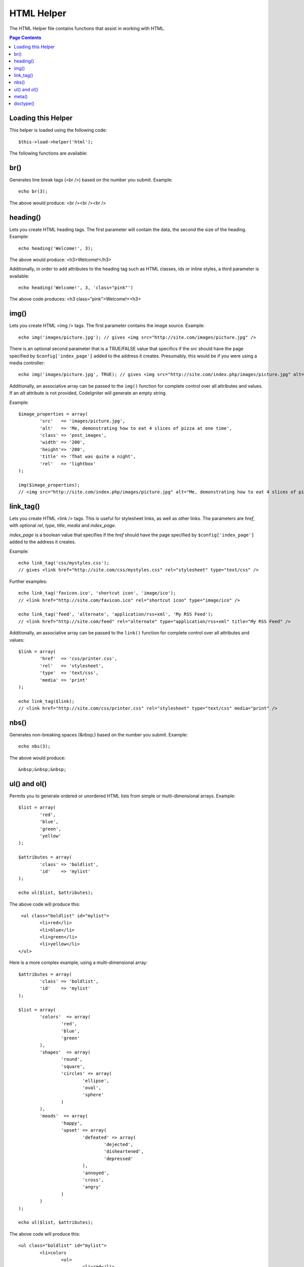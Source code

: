 ###########
HTML Helper
###########

The HTML Helper file contains functions that assist in working with
HTML.

.. contents:: Page Contents

Loading this Helper
===================

This helper is loaded using the following code::

	$this->load->helper('html');

The following functions are available:

br()
====

.. function:: br($count = 1)

	:param	int	$count: Number of times to repeat the tag
	:returns:	string

Generates line break tags (<br />) based on the number you submit.
Example::

	echo br(3);

The above would produce: <br /><br /><br />

heading()
=========

.. function:: heading($data = '', $h = '1', $attributes = '')

	:param	string	$data: Content
	:param	string	$h: Heading level
	:param	array	$attributes: HTML attributes
	:returns:	string

Lets you create HTML heading tags. The first parameter will contain the
data, the second the size of the heading. Example::

	echo heading('Welcome!', 3);

The above would produce: <h3>Welcome!</h3>

Additionally, in order to add attributes to the heading tag such as HTML
classes, ids or inline styles, a third parameter is available::

	echo heading('Welcome!', 3, 'class="pink"')

The above code produces: <h3 class="pink">Welcome!<<h3>

img()
=====

.. function:: img($src = '', $index_page = FALSE, $attributes = '')

	:param	string	$src: Image source data
	:param	bool	$index_page: Whether to treat $src as a routed URI string
	:param	array	$attributes: HTML attributes
	:returns:	string

Lets you create HTML <img /> tags. The first parameter contains the
image source. Example::

	echo img('images/picture.jpg'); // gives <img src="http://site.com/images/picture.jpg" />

There is an optional second parameter that is a TRUE/FALSE value that
specifics if the *src* should have the page specified by
``$config['index_page']`` added to the address it creates.
Presumably, this would be if you were using a media controller::

	echo img('images/picture.jpg', TRUE); // gives <img src="http://site.com/index.php/images/picture.jpg" alt="" />


Additionally, an associative array can be passed to the ``img()`` function
for complete control over all attributes and values. If an *alt* attribute
is not provided, CodeIgniter will generate an empty string.

Example::

	$image_properties = array(               
		'src' 	=> 'images/picture.jpg',               
		'alt' 	=> 'Me, demonstrating how to eat 4 slices of pizza at one time',  
		'class' => 'post_images',               
		'width' => '200',               
		'height'=> '200',               
		'title' => 'That was quite a night',               
		'rel' 	=> 'lightbox'
	);

	img($image_properties);
	// <img src="http://site.com/index.php/images/picture.jpg" alt="Me, demonstrating how to eat 4 slices of pizza at one time" class="post_images" width="200" height="200" title="That was quite a night" rel="lightbox" />


link_tag()
==========

.. function:: ling_tag($href = '', $rel = 'stylesheet', $type = 'text/css', $title = '', $media = '', $index_page = FALSE)

	:param	string	$href: What are we linking to
	:param	string	$rel: Relation type
	:param	string	$type: Type of the related document
	:param	string	$title: Link title
	:param	string	$media: Media type
	:param	bool	$index_page: Whether to treat $src as a routed URI string
	:returns:	string

Lets you create HTML <link /> tags. This is useful for stylesheet links,
as well as other links. The parameters are *href*, with optional *rel*,
*type*, *title*, *media* and *index_page*.

*index_page* is a boolean value that specifies if the *href* should have
the page specified by ``$config['index_page']`` added to the address it creates.

Example::

	echo link_tag('css/mystyles.css');
	// gives <link href="http://site.com/css/mystyles.css" rel="stylesheet" type="text/css" />


Further examples::

	echo link_tag('favicon.ico', 'shortcut icon', 'image/ico');
	// <link href="http://site.com/favicon.ico" rel="shortcut icon" type="image/ico" />

	echo link_tag('feed', 'alternate', 'application/rss+xml', 'My RSS Feed');
	// <link href="http://site.com/feed" rel="alternate" type="application/rss+xml" title="My RSS Feed" />

Additionally, an associative array can be passed to the ``link()`` function
for complete control over all attributes and values::

	$link = array(               
		'href'	=> 'css/printer.css',
		'rel'	=> 'stylesheet',
		'type'	=> 'text/css',
		'media'	=> 'print'
	);

	echo link_tag($link);
	// <link href="http://site.com/css/printer.css" rel="stylesheet" type="text/css" media="print" />

nbs()
=====

.. function:: nbs($num = 1)

	:param	int	$num: Number of space entities to produce
	:returns:	string

Generates non-breaking spaces (&nbsp;) based on the number you submit.
Example::

	echo nbs(3);

The above would produce::

	&nbsp;&nbsp;&nbsp;

ul() and ol()
=============

.. function:: ul($list, $attributes = '')

	:param	array	$list: List entries
	:param	array	$attributes: HTML attributes
	:returns:	string

Permits you to generate ordered or unordered HTML lists from simple or
multi-dimensional arrays. Example::

	$list = array(
		'red',
		'blue',
		'green',
		'yellow'
	);

	$attributes = array(
		'class'	=> 'boldlist',
		'id'	=> 'mylist'
	);

	echo ul($list, $attributes);

The above code will produce this::

	 <ul class="boldlist" id="mylist">
		<li>red</li>
		<li>blue</li>
		<li>green</li>
		<li>yellow</li>
	</ul>

Here is a more complex example, using a multi-dimensional array::

	$attributes = array(
		'class'	=> 'boldlist',
		'id'	=> 'mylist'
	);

	$list = array(
		'colors'  => array(
			'red',
			'blue',
			'green'
		),
		'shapes'  => array(
			'round',
			'square',
			'circles' => array(
				'ellipse',
				'oval',
				'sphere'
			)
		),
		'moods'  => array(
			'happy',
			'upset' => array(
				'defeated' => array(
					'dejected',
					'disheartened',
					'depressed'
				),
				'annoyed',
				'cross',
				'angry'
			)
		)
	);

	echo ul($list, $attributes);

The above code will produce this::

	<ul class="boldlist" id="mylist">
		<li>colors
			<ul>
				<li>red</li>
				<li>blue</li>
				<li>green</li>
			</ul>
		</li>
		<li>shapes
			<ul>
				<li>round</li>
				<li>suare</li>
				<li>circles
					<ul>
						<li>elipse</li>
						<li>oval</li>
						<li>sphere</li>
					</ul>
				</li>
			</ul>
		</li>
		<li>moods
			<ul>
				<li>happy</li>
				<li>upset
					<ul>
						<li>defeated
							<ul>
								<li>dejected</li>
								<li>disheartened</li>
								<li>depressed</li>
							</ul>
						</li>
						<li>annoyed</li>
						<li>cross</li>
						<li>angry</li>
					</ul>
				</li>
			</ul>
		</li>
	</ul>

.. function:: ol($list, $attributes = '')

	:param	array	$list: List entries
	:param	array	$attributes: HTML attributes
	:returns:	string

Identical to :func:`ul()`, only it produces the <ol> tag for
ordered lists instead of <ul>.

meta()
======

.. function:: meta($name = '', $content = '', $type = 'name', $newline = "\n")

	:param	string	$name: Meta name
	:param	string	$content: Meta content
	:param	string	$type: Meta type
	:param	string	$newline: Newline character
	:returns:	string

Helps you generate meta tags. You can pass strings to the function, or
simple arrays, or multidimensional ones.

Examples::

	echo meta('description', 'My Great site');
	// Generates:  <meta name="description" content="My Great Site" />

	echo meta('Content-type', 'text/html; charset=utf-8', 'equiv');
	// Note the third parameter.  Can be "equiv" or "name"
	// Generates:  <meta http-equiv="Content-type" content="text/html; charset=utf-8" />

	echo meta(array('name' => 'robots', 'content' => 'no-cache'));
	// Generates:  <meta name="robots" content="no-cache" />

	$meta = array(
		array(
			'name' => 'robots',
			'content' => 'no-cache'
		),
		array(
			'name' => 'description',
			'content' => 'My Great Site'
		),
		array(
			'name' => 'keywords',
			'content' => 'love, passion, intrigue, deception'
		),
		array(
			'name' => 'robots',
			'content' => 'no-cache'
		),
		array(
			'name' => 'Content-type',
			'content' => 'text/html; charset=utf-8', 'type' => 'equiv'
		)
	);

	echo meta($meta);
	// Generates:
	// <meta name="robots" content="no-cache" />
	// <meta name="description" content="My Great Site" />
	// <meta name="keywords" content="love, passion, intrigue, deception" />
	// <meta name="robots" content="no-cache" />
	// <meta http-equiv="Content-type" content="text/html; charset=utf-8" />

doctype()
=========

.. function:: doctype($type = 'xhtml1-strict')

	:param	string	$type: Doctype name

Helps you generate document type declarations, or DTD's. XHTML 1.0
Strict is used by default, but many doctypes are available.

Example::

	echo doctype(); // <!DOCTYPE html PUBLIC "-//W3C//DTD XHTML 1.0 Strict//EN" "http://www.w3.org/TR/xhtml1/DTD/xhtml1-strict.dtd">

	echo doctype('html4-trans'); // <!DOCTYPE HTML PUBLIC "-//W3C//DTD HTML 4.01//EN" "http://www.w3.org/TR/html4/strict.dtd">

The following is a list of doctype choices. These are configurable, and
pulled from application/config/doctypes.php

+-------------------------------+------------------------------+--------------------------------------------------------------------------------------------------------------------------------------------------+
| Doctype                       | Option                       | Result                                                                                                                                           |
+===============================+==============================+==================================================================================================================================================+
| XHTML 1.1                     | doctype('xhtml11')           | <!DOCTYPE html PUBLIC "-//W3C//DTD XHTML 1.1//EN" "http://www.w3.org/TR/xhtml11/DTD/xhtml11.dtd">                                                |
+-------------------------------+------------------------------+--------------------------------------------------------------------------------------------------------------------------------------------------+
| XHTML 1.0 Strict              | doctype('xhtml1-strict')     | <!DOCTYPE html PUBLIC "-//W3C//DTD XHTML 1.0 Strict//EN" "http://www.w3.org/TR/xhtml1/DTD/xhtml1-strict.dtd">                                    |
+-------------------------------+------------------------------+--------------------------------------------------------------------------------------------------------------------------------------------------+
| XHTML 1.0 Transitional        | doctype('xhtml1-trans')      | <!DOCTYPE html PUBLIC "-//W3C//DTD XHTML 1.0 Transitional//EN" "http://www.w3.org/TR/xhtml1/DTD/xhtml1-transitional.dtd">                        |
+-------------------------------+------------------------------+--------------------------------------------------------------------------------------------------------------------------------------------------+
| XHTML 1.0 Frameset            | doctype('xhtml1-frame')      | <!DOCTYPE html PUBLIC "-//W3C//DTD XHTML 1.0 Frameset//EN" "http://www.w3.org/TR/xhtml1/DTD/xhtml1-frameset.dtd">                                |
+-------------------------------+------------------------------+--------------------------------------------------------------------------------------------------------------------------------------------------+
| XHTML Basic 1.1               | doctype('xhtml-basic11')     | <!DOCTYPE html PUBLIC "-//W3C//DTD XHTML Basic 1.1//EN" "http://www.w3.org/TR/xhtml-basic/xhtml-basic11.dtd">                                    |
+-------------------------------+------------------------------+--------------------------------------------------------------------------------------------------------------------------------------------------+
| HTML 5                        | doctype('html5')             | <!DOCTYPE html>                                                                                                                                  |
+-------------------------------+------------------------------+--------------------------------------------------------------------------------------------------------------------------------------------------+
| HTML 4 Strict                 | doctype('html4-strict')      | <!DOCTYPE HTML PUBLIC "-//W3C//DTD HTML 4.01//EN" "http://www.w3.org/TR/html4/strict.dtd">                                                       |
+-------------------------------+------------------------------+--------------------------------------------------------------------------------------------------------------------------------------------------+
| HTML 4 Transitional           | doctype('html4-trans')       | <!DOCTYPE HTML PUBLIC "-//W3C//DTD HTML 4.01 Transitional//EN" "http://www.w3.org/TR/html4/loose.dtd">                                           |
+-------------------------------+------------------------------+--------------------------------------------------------------------------------------------------------------------------------------------------+
| HTML 4 Frameset               | doctype('html4-frame')       | <!DOCTYPE HTML PUBLIC "-//W3C//DTD HTML 4.01 Frameset//EN" "http://www.w3.org/TR/html4/frameset.dtd">                                            |
+-------------------------------+------------------------------+--------------------------------------------------------------------------------------------------------------------------------------------------+
| MathML 1.01                   | doctype('mathml1')	       | <!DOCTYPE math SYSTEM "http://www.w3.org/Math/DTD/mathml1/mathml.dtd">                                                                           |
+-------------------------------+------------------------------+--------------------------------------------------------------------------------------------------------------------------------------------------+
| MathML 2.0                    | doctype('mathml2')           | <!DOCTYPE math PUBLIC "-//W3C//DTD MathML 2.0//EN" "http://www.w3.org/Math/DTD/mathml2/mathml2.dtd">                                             |
+-------------------------------+------------------------------+--------------------------------------------------------------------------------------------------------------------------------------------------+
| SVG 1.0                       | doctype('svg10')             | <!DOCTYPE svg PUBLIC "-//W3C//DTD SVG 1.0//EN" "http://www.w3.org/TR/2001/REC-SVG-20010904/DTD/svg10.dtd">                                       |
+-------------------------------+------------------------------+--------------------------------------------------------------------------------------------------------------------------------------------------+
| SVG 1.1 Full                  | doctype('svg11')             | <!DOCTYPE svg PUBLIC "-//W3C//DTD SVG 1.1//EN" "http://www.w3.org/Graphics/SVG/1.1/DTD/svg11.dtd">                                               |
+-------------------------------+------------------------------+--------------------------------------------------------------------------------------------------------------------------------------------------+
| SVG 1.1 Basic                 | doctype('svg11-basic')       | <!DOCTYPE svg PUBLIC "-//W3C//DTD SVG 1.1 Basic//EN" "http://www.w3.org/Graphics/SVG/1.1/DTD/svg11-basic.dtd">                                   |
+-------------------------------+------------------------------+--------------------------------------------------------------------------------------------------------------------------------------------------+
| SVG 1.1 Tiny                  | doctype('svg11-tiny')        | <!DOCTYPE svg PUBLIC "-//W3C//DTD SVG 1.1 Tiny//EN" "http://www.w3.org/Graphics/SVG/1.1/DTD/svg11-tiny.dtd">                                     |
+-------------------------------+------------------------------+--------------------------------------------------------------------------------------------------------------------------------------------------+
| XHTML+MathML+SVG (XHTML host) | doctype('xhtml-math-svg-xh') | <!DOCTYPE html PUBLIC "-//W3C//DTD XHTML 1.1 plus MathML 2.0 plus SVG 1.1//EN" "http://www.w3.org/2002/04/xhtml-math-svg/xhtml-math-svg.dtd">    |
+-------------------------------+------------------------------+--------------------------------------------------------------------------------------------------------------------------------------------------+
| XHTML+MathML+SVG (SVG host)   | doctype('xhtml-math-svg-sh') | <!DOCTYPE svg:svg PUBLIC "-//W3C//DTD XHTML 1.1 plus MathML 2.0 plus SVG 1.1//EN" "http://www.w3.org/2002/04/xhtml-math-svg/xhtml-math-svg.dtd"> |
+-------------------------------+------------------------------+--------------------------------------------------------------------------------------------------------------------------------------------------+
| XHTML+RDFa 1.0                | doctype('xhtml-rdfa-1')      | <!DOCTYPE html PUBLIC "-//W3C//DTD XHTML+RDFa 1.0//EN" "http://www.w3.org/MarkUp/DTD/xhtml-rdfa-1.dtd">                                          |
+-------------------------------+------------------------------+--------------------------------------------------------------------------------------------------------------------------------------------------+
| XHTML+RDFa 1.1                | doctype('xhtml-rdfa-2')      | <!DOCTYPE html PUBLIC "-//W3C//DTD XHTML+RDFa 1.1//EN" "http://www.w3.org/MarkUp/DTD/xhtml-rdfa-2.dtd">                                          |
+-------------------------------+------------------------------+--------------------------------------------------------------------------------------------------------------------------------------------------+